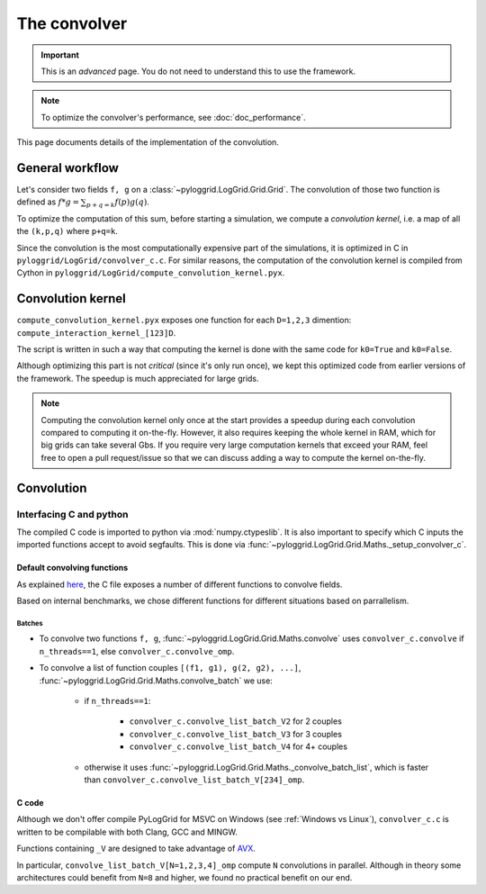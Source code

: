 *************
The convolver
*************

.. important:: This is an *advanced* page. You do not need to understand this to use the framework.

.. note:: To optimize the convolver's performance, see :doc:`doc_performance`.

This page documents details of the implementation of the convolution.

General workflow
################

Let's consider two fields ``f, g`` on a :class:`~pyloggrid.LogGrid.Grid.Grid`.
The convolution of those two function is defined as :math:`\displaystyle f*g=\sum_{p+q=k}f(p)g(q)`.

To optimize the computation of this sum, before starting a simulation, we compute a *convolution kernel*, i.e. a map of all the ``(k,p,q)`` where ``p+q=k``.

Since the convolution is the most computationally expensive part of the simulations, it is optimized in C in ``pyloggrid/LogGrid/convolver_c.c``.
For similar reasons, the computation of the convolution kernel is compiled from Cython in ``pyloggrid/LogGrid/compute_convolution_kernel.pyx``.

Convolution kernel
##################

``compute_convolution_kernel.pyx`` exposes one function for each ``D=1,2,3`` dimention: ``compute_interaction_kernel_[123]D``.

The script is written in such a way that computing the kernel is done with the same code for ``k0=True`` and ``k0=False``.

Although optimizing this part is not *critical* (since it's only run once), we kept this optimized code from earlier versions of the framework.
The speedup is much appreciated for large grids.

.. note:: Computing the convolution kernel only once at the start provides a speedup during each convolution compared to computing it on-the-fly. However, it also requires keeping the whole kernel in RAM, which for big grids can take several Gbs. If you require very large computation kernels that exceed your RAM, feel free to open a pull request/issue so that we can discuss adding a way to compute the kernel on-the-fly.

Convolution
###########

Interfacing C and python
************************

The compiled C code is imported to python via :mod:`numpy.ctypeslib`.
It is also important to specify which C inputs the imported functions accept to avoid segfaults. This is done via :func:`~pyloggrid.LogGrid.Grid.Maths._setup_convolver_c`.

Default convolving functions
============================

As explained `here <C code>`_, the C file exposes a number of different functions to convolve fields.

Based on internal benchmarks, we chose different functions for different situations based on parrallelism.

Batches
-------

* To convolve two functions ``f, g``, :func:`~pyloggrid.LogGrid.Grid.Maths.convolve` uses ``convolver_c.convolve`` if ``n_threads==1``, else ``convolver_c.convolve_omp``.
* To convolve a list of function couples ``[(f1, g1), g(2, g2), ...]``, :func:`~pyloggrid.LogGrid.Grid.Maths.convolve_batch` we use:

    * if ``n_threads==1``:

        * ``convolver_c.convolve_list_batch_V2`` for 2 couples
        * ``convolver_c.convolve_list_batch_V3`` for 3 couples
        * ``convolver_c.convolve_list_batch_V4`` for 4+ couples
    * otherwise it uses :func:`~pyloggrid.LogGrid.Grid.Maths._convolve_batch_list`, which is faster than ``convolver_c.convolve_list_batch_V[234]_omp``.

.. _C code:

C code
======

Although we don't offer compile PyLogGrid for MSVC on Windows (see :ref:`Windows vs Linux`), ``convolver_c.c`` is written to be compilable with both Clang, GCC and MINGW.

Functions containing ``_V`` are designed to take advantage of `AVX <https://en.wikipedia.org/wiki/Advanced_Vector_Extensions>`_.

In particular, ``convolve_list_batch_V[N=1,2,3,4]_omp`` compute ``N`` convolutions in parallel. Although in theory some architectures could benefit from ``N=8`` and higher, we found no practical benefit on our end.






